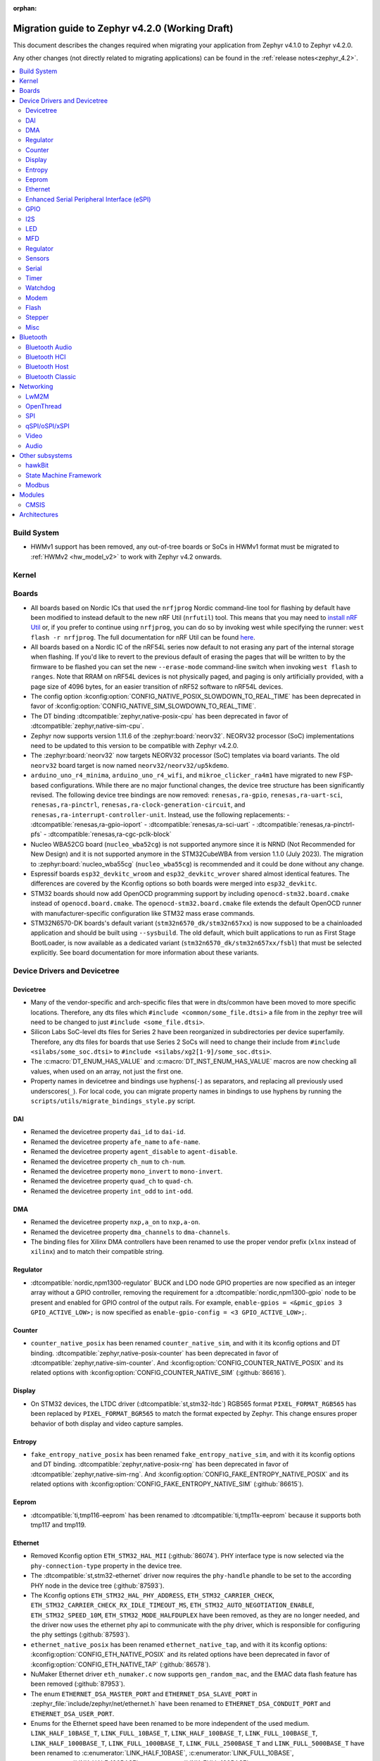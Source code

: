 :orphan:

..
  See
  https://docs.zephyrproject.org/latest/releases/index.html#migration-guides
  for details of what is supposed to go into this document.

.. _migration_4.2:

Migration guide to Zephyr v4.2.0 (Working Draft)
################################################

This document describes the changes required when migrating your application from Zephyr v4.1.0 to
Zephyr v4.2.0.

Any other changes (not directly related to migrating applications) can be found in
the :ref:`release notes<zephyr_4.2>`.

.. contents::
    :local:
    :depth: 2

Build System
************

* HWMv1 support has been removed, any out-of-tree boards or SoCs in HWMv1 format must be migrated
  to :ref:`HWMv2 <hw_model_v2>` to work with Zephyr v4.2 onwards.

Kernel
******

Boards
******

* All boards based on Nordic ICs that used the ``nrfjprog`` Nordic command-line
  tool for flashing by default have been modified to instead default to the new
  nRF Util (``nrfutil``) tool. This means that you may need to `install nRF Util
  <https://www.nordicsemi.com/Products/Development-tools/nrf-util>`_ or, if you
  prefer to continue using ``nrfjprog``, you can do so by invoking west while
  specifying the runner: ``west flash -r nrfjprog``. The full documentation for
  nRF Util can be found
  `here <https://docs.nordicsemi.com/bundle/nrfutil/page/README.html>`_.

* All boards based on a Nordic IC of the nRF54L series now default to not
  erasing any part of the internal storage when flashing. If you'd like to
  revert to the previous default of erasing the pages that will be written to by
  the firmware to be flashed you can set the new ``--erase-mode`` command-line
  switch when invoking ``west flash`` to ``ranges``.
  Note that RRAM on nRF54L devices is not physically paged, and paging is
  only artificially provided, with a page size of 4096 bytes, for an easier
  transition of nRF52 software to nRF54L devices.

* The config option :kconfig:option:`CONFIG_NATIVE_POSIX_SLOWDOWN_TO_REAL_TIME` has been deprecated
  in favor of :kconfig:option:`CONFIG_NATIVE_SIM_SLOWDOWN_TO_REAL_TIME`.

* The DT binding :dtcompatible:`zephyr,native-posix-cpu` has been deprecated in favor of
  :dtcompatible:`zephyr,native-sim-cpu`.

* Zephyr now supports version 1.11.6 of the :zephyr:board:`neorv32`. NEORV32 processor (SoC)
  implementations need to be updated to this version to be compatible with Zephyr v4.2.0.

* The :zephyr:board:`neorv32` now targets NEORV32 processor (SoC) templates via board variants. The
  old ``neorv32`` board target is now named ``neorv32/neorv32/up5kdemo``.

* ``arduino_uno_r4_minima``, ``arduino_uno_r4_wifi``, and ``mikroe_clicker_ra4m1`` have migrated to
  new FSP-based configurations.
  While there are no major functional changes, the device tree structure has been significantly revised.
  The following device tree bindings are now removed:
  ``renesas,ra-gpio``, ``renesas,ra-uart-sci``, ``renesas,ra-pinctrl``,
  ``renesas,ra-clock-generation-circuit``, and ``renesas,ra-interrupt-controller-unit``.
  Instead, use the following replacements:
  - :dtcompatible:`renesas,ra-gpio-ioport`
  - :dtcompatible:`renesas,ra-sci-uart`
  - :dtcompatible:`renesas,ra-pinctrl-pfs`
  - :dtcompatible:`renesas,ra-cgc-pclk-block`

* Nucleo WBA52CG board (``nucleo_wba52cg``) is not supported anymore since it is NRND
  (Not Recommended for New Design) and it is not supported anymore in the STM32CubeWBA from
  version 1.1.0 (July 2023). The migration to :zephyr:board:`nucleo_wba55cg` (``nucleo_wba55cg``)
  is recommended and it could be done without any change.

* Espressif boards ``esp32_devkitc_wroom`` and ``esp32_devkitc_wrover`` shared almost identical features.
  The differences are covered by the Kconfig options so both boards were merged into ``esp32_devkitc``.

* STM32 boards should now add OpenOCD programming support by including ``openocd-stm32.board.cmake``
  instead of ``openocd.board.cmake``. The ``openocd-stm32.board.cmake`` file extends the default
  OpenOCD runner with manufacturer-specific configuration like STM32 mass erase commands.

* STM32N6570-DK boards's default variant (``stm32n6570_dk/stm32n657xx``) is now supposed to be a
  chainloaded application and should be built using ``--sysbuild``. The old default,
  which built applications to run as First Stage BootLoader, is now available as a dedicated
  variant (``stm32n6570_dk/stm32n657xx/fsbl``) that must be selected explicitly.
  See board documentation for more information about these variants.

Device Drivers and Devicetree
*****************************

Devicetree
==========

* Many of the vendor-specific and arch-specific files that were in dts/common have been moved
  to more specific locations. Therefore, any dts files which ``#include <common/some_file.dtsi>``
  a file from in the zephyr tree will need to be changed to just ``#include <some_file.dtsi>``.

* Silicon Labs SoC-level dts files for Series 2 have been reorganized in subdirectories per device
  superfamily. Therefore, any dts files for boards that use Series 2 SoCs will need to change their
  include from ``#include <silabs/some_soc.dtsi>`` to ``#include <silabs/xg2[1-9]/some_soc.dtsi>``.

* The :c:macro:`DT_ENUM_HAS_VALUE` and :c:macro:`DT_INST_ENUM_HAS_VALUE` macros are now
  checking all values, when used on an array, not just the first one.

* Property names in devicetree and bindings use hyphens(``-``) as separators, and replacing
  all previously used underscores(``_``). For local code, you can migrate property names in
  bindings to use hyphens by running the ``scripts/utils/migrate_bindings_style.py`` script.


DAI
===

* Renamed the devicetree property ``dai_id`` to ``dai-id``.
* Renamed the devicetree property ``afe_name`` to ``afe-name``.
* Renamed the devicetree property ``agent_disable`` to ``agent-disable``.
* Renamed the devicetree property ``ch_num`` to ``ch-num``.
* Renamed the devicetree property ``mono_invert`` to ``mono-invert``.
* Renamed the devicetree property ``quad_ch`` to ``quad-ch``.
* Renamed the devicetree property ``int_odd`` to ``int-odd``.

DMA
===

* Renamed the devicetree property ``nxp,a_on`` to ``nxp,a-on``.
* Renamed the devicetree property ``dma_channels`` to ``dma-channels``.
* The binding files for Xilinx DMA controllers have been renamed to use the proper vendor prefix
  (``xlnx`` instead of ``xilinx``) and to match their compatible string.

Regulator
=========

* :dtcompatible:`nordic,npm1300-regulator` BUCK and LDO node GPIO properties are now specified as an
  integer array without a GPIO controller, removing the requirement for a
  :dtcompatible:`nordic,npm1300-gpio` node to be present and enabled for GPIO control of the output
  rails. For example, ``enable-gpios = <&pmic_gpios 3 GPIO_ACTIVE_LOW>;`` is now specified as
  ``enable-gpio-config = <3 GPIO_ACTIVE_LOW>;``.

Counter
=======

* ``counter_native_posix`` has been renamed ``counter_native_sim``, and with it its
  kconfig options and DT binding. :dtcompatible:`zephyr,native-posix-counter`  has been deprecated
  in favor of :dtcompatible:`zephyr,native-sim-counter`.
  And :kconfig:option:`CONFIG_COUNTER_NATIVE_POSIX` and its related options with
  :kconfig:option:`CONFIG_COUNTER_NATIVE_SIM` (:github:`86616`).

Display
=======

* On STM32 devices, the LTDC driver (:dtcompatible:`st,stm32-ltdc`) RGB565 format
  ``PIXEL_FORMAT_RGB565`` has been replaced by ``PIXEL_FORMAT_BGR565`` to match
  the format expected by Zephyr. This change ensures proper behavior of both
  display and video capture samples.

Entropy
=======

* ``fake_entropy_native_posix`` has been renamed ``fake_entropy_native_sim``, and with it its
  kconfig options and DT binding. :dtcompatible:`zephyr,native-posix-rng`  has been deprecated
  in favor of :dtcompatible:`zephyr,native-sim-rng`.
  And :kconfig:option:`CONFIG_FAKE_ENTROPY_NATIVE_POSIX` and its related options with
  :kconfig:option:`CONFIG_FAKE_ENTROPY_NATIVE_SIM` (:github:`86615`).

Eeprom
========

* :dtcompatible:`ti,tmp116-eeprom` has been renamed to :dtcompatible:`ti,tmp11x-eeprom` because it
  supports both tmp117 and tmp119.

Ethernet
========

* Removed Kconfig option ``ETH_STM32_HAL_MII`` (:github:`86074`).
  PHY interface type is now selected via the ``phy-connection-type`` property in the device tree.

* The :dtcompatible:`st,stm32-ethernet` driver now requires the ``phy-handle`` phandle to be
  set to the according PHY node in the device tree (:github:`87593`).

* The Kconfig options ``ETH_STM32_HAL_PHY_ADDRESS``, ``ETH_STM32_CARRIER_CHECK``,
  ``ETH_STM32_CARRIER_CHECK_RX_IDLE_TIMEOUT_MS``, ``ETH_STM32_AUTO_NEGOTIATION_ENABLE``,
  ``ETH_STM32_SPEED_10M``, ``ETH_STM32_MODE_HALFDUPLEX`` have been removed, as they are no longer
  needed, and the driver now uses the ethernet phy api to communicate with the phy driver, which
  is responsible for configuring the phy settings (:github:`87593`).

* ``ethernet_native_posix`` has been renamed ``ethernet_native_tap``, and with it its
  kconfig options: :kconfig:option:`CONFIG_ETH_NATIVE_POSIX` and its related options have been
  deprecated in favor of :kconfig:option:`CONFIG_ETH_NATIVE_TAP` (:github:`86578`).

* NuMaker Ethernet driver ``eth_numaker.c`` now supports ``gen_random_mac``,
  and the EMAC data flash feature has been removed (:github:`87953`).

* The enum ``ETHERNET_DSA_MASTER_PORT`` and ``ETHERNET_DSA_SLAVE_PORT`` in
  :zephyr_file:`include/zephyr/net/ethernet.h` have been renamed
  to ``ETHERNET_DSA_CONDUIT_PORT`` and ``ETHERNET_DSA_USER_PORT``.

* Enums for the Ethernet speed have been renamed to be more independent of the used medium.
  ``LINK_HALF_10BASE_T``, ``LINK_FULL_10BASE_T``, ``LINK_HALF_100BASE_T``, ``LINK_FULL_100BASE_T``,
  ``LINK_HALF_1000BASE_T``, ``LINK_FULL_1000BASE_T``, ``LINK_FULL_2500BASE_T`` and
  ``LINK_FULL_5000BASE_T`` have been renamed to :c:enumerator:`LINK_HALF_10BASE`,
  :c:enumerator:`LINK_FULL_10BASE`, :c:enumerator:`LINK_HALF_100BASE`,
  :c:enumerator:`LINK_FULL_100BASE`, :c:enumerator:`LINK_HALF_1000BASE`,
  :c:enumerator:`LINK_FULL_1000BASE`, :c:enumerator:`LINK_FULL_2500BASE` and
  :c:enumerator:`LINK_FULL_5000BASE`.
  ``ETHERNET_LINK_10BASE_T``, ``ETHERNET_LINK_100BASE_T``, ``ETHERNET_LINK_1000BASE_T``,
  ``ETHERNET_LINK_2500BASE_T`` and ``ETHERNET_LINK_5000BASE_T`` have been renamed to
  :c:enumerator:`ETHERNET_LINK_10BASE`, :c:enumerator:`ETHERNET_LINK_100BASE`,
  :c:enumerator:`ETHERNET_LINK_1000BASE`, :c:enumerator:`ETHERNET_LINK_2500BASE` and
  :c:enumerator:`ETHERNET_LINK_5000BASE` respectively (:github:`87194`).

* ``ETHERNET_CONFIG_TYPE_LINK``, ``ETHERNET_CONFIG_TYPE_DUPLEX``, ``ETHERNET_CONFIG_TYPE_AUTO_NEG``
  and the related ``NET_REQUEST_ETHERNET_SET_LINK``, ``NET_REQUEST_ETHERNET_SET_DUPLEX``,
  ``NET_REQUEST_ETHERNET_SET_AUTO_NEGOTIATION`` have been removed. :c:func:`phy_configure_link`
  together with :c:func:`net_eth_get_phy` should be used instead to configure the link
  (:github:`90652`).

* :c:func:`phy_configure_link` got a ``flags`` parameter. Set it to ``0`` to preserve the old
  behavior (:github:`91354`).

Enhanced Serial Peripheral Interface (eSPI)
===========================================

* Renamed the devicetree property ``io_girq`` to ``io-girq``.
* Renamed the devicetree property ``vw_girqs`` to ``vw-girqs``.
* Renamed the devicetree property ``pc_girq`` to ``pc-girq``.
* Renamed the devicetree property ``poll_timeout`` to ``poll-timeout``.
* Renamed the devicetree property ``poll_interval`` to ``poll-interval``.
* Renamed the devicetree property ``consec_rd_timeout`` to ``consec-rd-timeout``.
* Renamed the devicetree property ``sus_chk_delay`` to ``sus-chk-delay``.
* Renamed the devicetree property ``sus_rsm_interval`` to ``sus-rsm-interval``.

GPIO
====

* To support the RP2350B, which has many pins, the Raspberry Pi-GPIO configuration has
  been changed. The previous role of :dtcompatible:`raspberrypi,rpi-gpio` has been migrated to
  :dtcompatible:`raspberrypi,rpi-gpio-port`, and :dtcompatible:`raspberrypi,rpi-gpio` is
  now left as a placeholder and mapper.
  The labels have also been changed along, so no changes are necessary for regular use.
* ``arduino-nano-header-r3`` is renamed to :dtcompatible:`arduino-nano-header`.
  Because the R3 comes from the Arduino UNO R3, which has changed the connector from
  the former version, and is unrelated to the Arduino Nano.
* Moved file ``include/zephyr/dt-bindings/gpio/nordic-npm1300-gpio.h`` to
  :zephyr_file:`include/zephyr/dt-bindings/gpio/nordic-npm13xx-gpio.h` and renamed all instances of
  ``NPM1300`` to ``NPM13XX`` in the defines
* Renamed ``CONFIG_GPIO_NPM1300`` to :kconfig:option:`CONFIG_GPIO_NPM13XX`,
  ``CONFIG_GPIO_NPM1300_INIT_PRIORITY`` to :kconfig:option:`CONFIG_GPIO_NPM13XX_INIT_PRIORITY`

I2S
===
* The :dtcompatible:`nxp,mcux-i2s` driver added property ``mclk-output``. Set this property to
* configure the MCLK signal as an output.  Older driver versions used the macro
* ``I2S_OPT_BIT_CLK_SLAVE`` to configure the MCLK signal direction. (:github:`88554`)

LED
===

* Renamed ``CONFIG_LED_NPM1300`` to :kconfig:option:`CONFIG_LED_NPM13XX`

MFD
===

* Moved file ``include/zephyr/drivers/mfd/npm1300.h`` to :zephyr_file:`include/zephyr/drivers/mfd/npm13xx.h`
  and renamed all instances of ``npm1300``/``NPM1300`` to ``npm13xx``/``NPM13XX`` in the enums and
  function names
* Renamed ``CONFIG_MFD_NPM1300`` to :kconfig:option:`CONFIG_MFD_NPM13XX`,
  ``CONFIG_MFD_NPM1300_INIT_PRIORITY`` to :kconfig:option:`CONFIG_MFD_NPM13XX_INIT_PRIORITY`

Regulator
=========

* Moved file ``include/zephyr/dt-bindings/regulator/npm1300.h`` to
  :zephyr_file:`include/zephyr/dt-bindings/regulator/npm13xx.h` and renamed all instances of
  ``NPM1300`` to ``NPM13XX`` in the defines
* Renamed ``CONFIG_REGULATOR_NPM1300`` to :kconfig:option:`CONFIG_REGULATOR_NPM13XX`,
  ``CONFIG_REGULATOR_NPM1300_COMMON_INIT_PRIORITY`` to :kconfig:option:`REGULATOR_NPM13XX_COMMON_INIT_PRIORITY`,
  ``CONFIG_REGULATOR_NPM1300_INIT_PRIORITY`` to :kconfig:option:`CONFIG_REGULATOR_NPM13XX_INIT_PRIORITY`

Sensors
=======

* ``ltr`` vendor prefix has been renamed to ``liteon``, and with it the
  :dtcompatible:`ltr,f216a` name has been replaced by :dtcompatible:`liteon,ltrf216a`.
  The choice :kconfig:option:`DT_HAS_LTR_F216A_ENABLED` has been replaced with
  :kconfig:option:`DT_HAS_LITEON_LTRF216A_ENABLED` (:github:`85453`)

* :dtcompatible:`ti,tmp116` has been renamed to :dtcompatible:`ti,tmp11x` because it supports
  tmp116, tmp117 and tmp119.

* :dtcompatible:`meas,ms5837` has been replaced by :dtcompatible:`meas,ms5837-30ba`
  and :dtcompatible:`meas,ms5837-02ba`. In order to use one of the two variants, the
  status property needs to be used as well.

* The :dtcompatible:`we,wsen-itds` driver has been renamed to
  :dtcompatible:`we,wsen-itds-2533020201601`.
  The Device Tree can be configured as follows:

  .. code-block:: devicetree

    &i2c0 {
      itds:itds-2533020201601@19 {
        compatible = "we,wsen-itds-2533020201601";
        reg = <0x19>;
        odr = "400";
        op-mode = "high-perf";
        power-mode = "normal";
        events-interrupt-gpios = <&gpio1 1 GPIO_ACTIVE_HIGH>;
        drdy-interrupt-gpios = < &gpio1 2 GPIO_ACTIVE_HIGH >;
      };
    };

* The binding file for :dtcompatible:`raspberrypi,pico-temp.yaml` has been renamed to have a name
  matching the compatible string.

* Moved file ``include/zephyr/drivers/sensor/npm1300_charger.h`` to
  :zephyr_file:`include/zephyr/drivers/sensor/npm13xx_charger.h` and renamed all instances of
  ``NPM1300`` to ``NPM13XX`` in the enums

* Renamed ``CONFIG_NPM1300_CHARGER`` to :kconfig:option:`CONFIG_NPM13XX_CHARGER`

Serial
=======

* ``uart_native_posix`` has been renamed ``uart_native_pty``, and with it its
  kconfig options and DT binding. :dtcompatible:`zephyr,native-posix-uart`  has been deprecated
  in favor of :dtcompatible:`zephyr,native-pty-uart`.
  :kconfig:option:`CONFIG_UART_NATIVE_POSIX` and its related options with
  :kconfig:option:`CONFIG_UART_NATIVE_PTY`.
  The choice :kconfig:option:`CONFIG_NATIVE_UART_0` has been replaced with
  :kconfig:option:`CONFIG_UART_NATIVE_PTY_0`, but now, it is also possible to select if a UART is
  connected to the process stdin/out instead of a PTY at runtime with the command line option
  ``--<uart_name>_stdinout``.
  :kconfig:option:`CONFIG_NATIVE_UART_AUTOATTACH_DEFAULT_CMD` has been replaced with
  :kconfig:option:`CONFIG_UART_NATIVE_PTY_AUTOATTACH_DEFAULT_CMD`.
  :kconfig:option:`CONFIG_UART_NATIVE_WAIT_PTS_READY_ENABLE` has been deprecated. The functionality
  it enabled is now always enabled as there is no drawbacks from it.
  :kconfig:option:`CONFIG_UART_NATIVE_POSIX_PORT_1_ENABLE` has been deprecated. This option does
  nothing now. Instead users should instantiate as many :dtcompatible:`zephyr,native-pty-uart` nodes
  as native PTY UART instances they want. (:github:`86739`)

Timer
=====

* ``native_posix_timer`` has been renamed ``native_sim_timer``, and so its kconfig option
  :kconfig:option:`CONFIG_NATIVE_POSIX_TIMER` has been deprecated in favor of
  :kconfig:option:`CONFIG_NATIVE_SIM_TIMER`, (:github:`86612`).

* :dtcompatible:`andestech,machine-timer`, :dtcompatible:`neorv32-machine-timer`,
  :dtcompatible:`telink,machine-timer`, :dtcompatible:`lowrisc,machine-timer`,
  :dtcompatible:`niosv-machine-timer`, and :dtcompatible:`scr,machine-timer` have
  been unified under :dtcompatible:`riscv,machine-timer`.

  The addresses of both ``MTIME`` and ``MTIMECMP`` registers must now be explicitly
  specified using the ``reg`` and ``reg-names`` properties. The ``reg-names`` property
  is now **required**, and must list names corresponding one-to-one with each entry
  in ``reg``. (:github:`84175` and :github:`89847`)

  Example:

  .. code-block:: devicetree

    mtimer: timer@d1000000 {
        compatible = "riscv,machine-timer";
        interrupts-extended = <&cpu0_intc 7>;
        reg = <0xd1000000 0x8
               0xd1000008 0x8>;
        reg-names = "mtime", "mtimecmp";
    };

* It is now possible to use a ``timebase-frequency`` property in the cpus DTS group to provide
  the value for :kconfig:option:`CONFIG_SYS_CLOCK_HW_CYCLES_PER_SEC` instead of
  using a value: :github:`91296`

Watchdog
========
* Renamed ``CONFIG_WDT_NPM1300`` to :kconfig:option:`CONFIG_WDT_NPM13XX`,
  ``CONFIG_WDT_NPM1300_INIT_PRIORITY`` to :kconfig:option:`CONFIG_WDT_NPM13XX_INIT_PRIORITY`

Modem
=====

* Removed Kconfig option :kconfig:option:`CONFIG_MODEM_CELLULAR_CMUX_MAX_FRAME_SIZE` in favor of
  :kconfig:option:`CONFIG_MODEM_CMUX_WORK_BUFFER_SIZE` and :kconfig:option:`CONFIG_MODEM_CMUX_MTU`.

Flash
=====

* Renamed the file from ``flash_hp_ra.h`` to ``soc_flash_renesas_ra_hp.h``.
* Renamed the file from ``flash_hp_ra.c`` to ``soc_flash_renesas_ra_hp.c``.
* Renamed the file from ``flash_hp_ra_ex_op.c`` to ``soc_flash_renesas_ra_hp_ex_op.c``.

* The Flash HP Renesas RA dual bank mode Kconfig symbol :kconfig:option:`CONFIG_DUAL_BANK_MODE`
  has been removed.
* The Flash HP Renesas RA Kconfig symbol :kconfig:option:`CONFIG_RA_FLASH_HP`
  has been renamed to :kconfig:option:`CONFIG_SOC_FLASH_RENESAS_RA_HP`.
* The Flash HP Renesas RA write protect Kconfig symbol :kconfig:option:`CONFIG_FLASH_RA_WRITE_PROTECT`
  has been renamed to :kconfig:option:`CONFIG_FLASH_RENESAS_RA_HP_WRITE_PROTECT`.

* Separate the file ``renesas,ra-nv-flash.yaml`` into 2 files ``renesas,ra-nv-code-flash.yaml``
  and ``renesas,ra-nv-data-flash.yaml``.
* Separate the ``compatible`` from ``renesas,ra-nv-flash`` to :dtcompatible:`renesas,ra-nv-code-flash.yaml`
  and :dtcompatible:`renesas,ra-nv-data-flash.yaml`.


Stepper
=======

* Refactored the ``stepper_enable(const struct device * dev, bool enable)`` function to
  :c:func:`stepper_enable` & :c:func:`stepper_disable`.

Misc
====

* Moved file ``drivers/memc/memc_nxp_flexram.h`` to
  :zephyr_file:`include/zephyr/drivers/misc/flexram/nxp_flexram.h` so that the
  file can be included using ``<zephyr/drivers/misc/flexram/nxp_flexram.h>``.
  Modification to CMakeList.txt to use include this driver is no longer
  required.
* All memc_flexram_* namespaced things including kconfigs and C API
  have been changed to just flexram_*.

* Select ``CONFIG_ETHOS_U`` instead ``CONFIG_ARM_ETHOS_U`` to enable Ethos-U NPU driver.
* Rename all configs that have prefix ``CONFIG_ARM_ETHOS_U_`` to ``CONFIG_ETHOS_U_``.

Bluetooth
*********

Bluetooth Audio
===============

* ``CONFIG_BT_CSIP_SET_MEMBER_NOTIFIABLE`` has been renamed to
  :kconfig:option:`CONFIG_BT_CSIP_SET_MEMBER_SIRK_NOTIFIABLE``. (:github:`86763``)

* ``bt_csip_set_member_get_sirk`` has been removed. Use :c:func:`bt_csip_set_member_get_info` to get
  the SIRK (and other information). (:github:`86996`)

* ``BT_AUDIO_CONTEXT_TYPE_PROHIBITED`` has been renamed to
  :c:enumerator:`BT_AUDIO_CONTEXT_TYPE_NONE`. (:github:`89506`)

Bluetooth HCI
=============

* The buffer types passing through the HCI driver interface are now indicated as H:4 encoded prefix
  bytes as part of the buffer payload itself. The bt_buf_set_type() and bt_buf_get_type() functions
  have been deprecated, but are still usable, with the exception that they can only be
  called once per buffer.

* The :c:func:`bt_hci_cmd_create` function has been deprecated and the new :c:func:`bt_hci_cmd_alloc`
  function should be used instead. The new function takes no parameters because the command
  sending functions have been updated to do the command header encoding.

Bluetooth Host
==============

* The symbols ``BT_LE_CS_TONE_ANTENNA_CONFIGURATION_INDEX_<NUMBER>`` in
  :zephyr_file:`include/zephyr/bluetooth/conn.h` have been renamed
  to ``BT_LE_CS_TONE_ANTENNA_CONFIGURATION_A<NUMBER>_B<NUMBER>``.

* The ISO data paths are not longer setup automatically, and shall explicitly be setup and removed
  by the application by calling :c:func:`bt_iso_setup_data_path` and
  :c:func:`bt_iso_remove_data_path` respectively. (:github:`75549`)

* ``BT_ISO_CHAN_TYPE_CONNECTED`` has been split into ``BT_ISO_CHAN_TYPE_CENTRAL`` and
  ``BT_ISO_CHAN_TYPE_PERIPHERAL`` to better describe the type of the ISO channel, as behavior for
  each role may be different. Any existing uses/checks for ``BT_ISO_CHAN_TYPE_CONNECTED``
  can be replaced with an ``||`` of the two. (:github:`75549`)

* The ``struct _bt_gatt_ccc`` in :zephyr_file:`include/zephyr/bluetooth/gatt.h` has been renamed to
  struct :c:struct:`bt_gatt_ccc_managed_user_data`. (:github:`88652`)

* The macro ``BT_GATT_CCC_INITIALIZER`` in :zephyr_file:`include/zephyr/bluetooth/gatt.h`
  has been renamed to :c:macro:`BT_GATT_CCC_MANAGED_USER_DATA_INIT`. (:github:`88652`)

* The ``CONFIG_BT_ISO_TX_FRAG_COUNT`` Kconfig option was removed as it was completely unused.
  Any uses of it can simply be removed. (:github:`89836`)

Bluetooth Classic
=================

* The parameters of HFP AG callback ``sco_disconnected`` of the struct :c:struct:`bt_hfp_ag_cb`
  have been changed to SCO connection object ``struct bt_conn *sco_conn`` and the disconnection
  reason of the SCO connection ``uint8_t reason``.

Networking
**********

* The struct ``net_linkaddr_storage`` has been renamed to struct
  :c:struct:`net_linkaddr` and the old struct ``net_linkaddr`` has been removed.
  The struct :c:struct:`net_linkaddr` now contains space to store the link
  address instead of having pointer that point to the link address. This avoids
  possible dangling pointers when cloning struct :c:struct:`net_pkt`. This will
  increase the size of struct :c:struct:`net_pkt` by 4 octets for IEEE 802.15.4,
  but there is no size increase for other network technologies like Ethernet.
  Note that any code that is using struct :c:struct:`net_linkaddr` directly, and
  which has checks like ``if (lladdr->addr == NULL)``, will no longer work as expected
  (because the addr is not a pointer) and must be changed to ``if (lladdr->len == 0)``
  if the code wants to check that the link address is not set.

* TLS credential type ``TLS_CREDENTIAL_SERVER_CERTIFICATE`` was renamed to
  more generic :c:enumerator:`TLS_CREDENTIAL_PUBLIC_CERTIFICATE` to better
  reflect the purpose of this credential type.

* The MQTT public API function :c:func:`mqtt_disconnect` has changed. The function
  now accepts additional ``param`` parameter to support MQTT 5.0 case. The parameter
  is optional and not used with older MQTT versions - MQTT 3.1.1 users should pass
  NULL as an argument.

* The ``AF_PACKET/SOCK_RAW/IPPROTO_RAW`` socket combination is no longer supported,
  as ``AF_PACKET`` sockets should only accept IEEE 802.3 protocol numbers. As an
  alternative, ``AF_PACKET/SOCK_DGRAM/ETH_P_ALL`` or ``AF_INET(6)/SOCK_RAW/IPPROTO_IP``
  sockets can be used, depending on the actual use case.

* The HTTP server now respects the configured ``_concurrent`` and  ``_backlog`` values. Check that
  you provide applicable values to :c:macro:`HTTP_SERVICE_DEFINE_EMPTY`,
  :c:macro:`HTTPS_SERVICE_DEFINE_EMPTY`, :c:macro:`HTTP_SERVICE_DEFINE` and
  :c:macro:`HTTPS_SERVICE_DEFINE`.

* :kconfig:option:`CONFIG_NET_ZPERF` no longer includes server support by default. To use
  the server commands, enable :kconfig:option:`CONFIG_NET_ZPERF_SERVER`. If server support
  is not needed, :kconfig:option:`CONFIG_ZVFS_POLL_MAX` can possibly be reduced.

* The L2 Wi-Fi shell now supports interface option for most commands, to accommodate this
  change some of the existing options have been renamed. The following table
  summarizes the changes:

  +------------------------+---------------------+--------------------+
  | Command(s)             | Old option          | New option         |
  +------------------------+---------------------+--------------------+
  | ``wifi connect``       | ``-i``              | ``-g``             |
  | ``wifi ap enable``     |                     |                    |
  +------------------------+---------------------+--------------------+
  | ``wifi twt setup``     | ``-i``              | ``-p``             |
  +------------------------+---------------------+--------------------+
  | ``wifi ap config``     | ``-i``              | ``-t``             |
  +------------------------+---------------------+--------------------+
  | ``wifi mode``          | ``--if-index``      | ``--iface``        |
  | ``wifi channel``       |                     |                    |
  | ``wifi packet_filter`` |                     |                    |
  +------------------------+---------------------+--------------------+

* The :c:type:`http_response_cb_t` HTTP client response callback signature has
  changed. The callback function now returns ``int`` instead of ``void``. This
  allows the application to abort the HTTP connection. Existing applications
  need to update their response callback implementations. To retain current
  behavior, simply return 0 from the callback.

* The API signature of ``net_mgmt`` event handler :c:type:`net_mgmt_event_handler_t` and
  request handler :c:type:`net_mgmt_request_handler_t` has changed. The management event
  type is changed from ``uint32_t`` to ``uint64_t``. The change allows event number values
  to be bit masks instead of enum values. The layer code still stays as a enum value.
  The :c:macro:`NET_MGMT_LAYER_CODE` and :c:macro:`NET_MGMT_GET_COMMAND` can be used to get
  the layer code and management event command from the actual event value in the request or
  event handlers if needed.

* The socket options for ``net_mgmt`` type sockets cannot directly be network management
  event types as those are now ``uint64_t`` and the socket option expects a normal 32 bit
  integer value. Because of this, a new ``SO_NET_MGMT_ETHERNET_SET_QAV_PARAM``
  and ``SO_NET_MGMT_ETHERNET_GET_QAV_PARAM`` socket options are created that will replace
  the previously used ``NET_REQUEST_ETHERNET_SET_QAV_PARAM`` and
  ``NET_REQUEST_ETHERNET_GET_QAV_PARAM`` options.

* The DNS server resolver configuration functions :c:func:`dns_resolve_reconfigure` and
  :c:func:`dns_resolve_reconfigure_with_interfaces` now require that the user supplies
  the source of the DNS server information. For example when DNS server information is
  received via DHCPv4, then :c:enumerator:`DNS_SOURCE_DHCPV4` needs to be specified.

LwM2M
=====

* Accelerometer object: optional resources Y value, Z value, min range value,
  max range value can now be used optionally as per the accelerometer object's
  specification. Users of these resources will now need to provide a read
  buffer.

OpenThread
==========

* The OpenThread stack integration in Zephyr has undergone a major refactor.
  The implementation has been moved from the Zephyr networking layer (``subsys/net/l2/openthread/``)
  to a dedicated module (``modules/openthread/``).

* OpenThread is now a standalone module in Zephyr.
  It can be used independently of Zephyr's networking stack (L2 and IEEE802.15.4 shim layers).
  This enables new use cases, such as applications that use OpenThread directly with their
  own IEEE802.15.4 driver, or that do not need the full Zephyr networking stack.

* Most functions in the :zephyr_file:`include/zephyr/net/openthread.h` file have been deprecated.
  These deprecated APIs are still available for backward compatibility, but new applications should
  use the new APIs provided by the OpenThread module. The following list summarizes the changes:

  * Mutex handling:

    * Previously:

      * ``openthread_api_mutex_lock``
      * ``openthread_api_mutex_try_lock``
      * ``openthread_api_mutex_unlock``

    * Now use:

      * :c:func:`openthread_mutex_lock`
      * :c:func:`openthread_mutex_try_lock`
      * :c:func:`openthread_mutex_unlock`

  * OpenThread starting:

    * Previously: ``openthread_start``
    * Now use: :c:func:`openthread_run`

  * Callback registration:

    * Previously:

      * ``openthread_state_changed_cb_register``
      * ``openthread_state_changed_cb_unregister``

    * Now use:

      * :c:func:`openthread_state_changed_callback_register`
      * :c:func:`openthread_state_changed_callback_unregister`

  * Callback structure:

    * Previously: ``openthread_state_changed_cb``
    * Now use: :c:struct:`openthread_state_changed_callback`

  * The following :c:struct:`openthread_context` struct fields are deprecated and shall not be used
    in new code anymore:

    * ``instance``
    * ``api_lock``
    * ``work_q``
    * ``api_work``
    * ``state_change_cbs``

  * The new functions that were not present before:

    * :c:func:`openthread_init` to initialize the OpenThread stack.
    * :c:func:`openthread_stop` to stop and disable the OpenThread stack.
    * :c:func:`openthread_set_receive_cb` to set the receive callback for the OpenThread stack.

* The OpenThread-related Kconfig options from ``subsys/net/l2/openthread/Kconfig``
  have been moved to :zephyr_file:`modules/openthread/Kconfig`. All Kconfig options remain the same.
  You can still use them in the same way as before, but to modify them, use the new path in the
  menuconfig or guiconfig.

* If the :kconfig:option:`CONFIG_NET_L2_OPENTHREAD` Kconfig option is enabled, Zephyr's L2 layer
  will use the new OpenThread module API as its backend. The L2 layer no longer implements
  OpenThread itself, but delegates the implementation to the module.

* For existing applications using OpenThread through Zephyr's networking stack:

  * Your application should continue to work, as the old APIs are still available for compatibility.
    However, you are encouraged to migrate to the new APIs for future-proofing and use the new
    modular structure.
  * Update any references to OpenThread Kconfig options to use the new path
    (``modules/openthread/Kconfig``) in your configuration tools.

* For applications using :c:struct:`openthread_context` or other deprecated APIs:

  * Begin migrating to the new APIs. The deprecated APIs will be removed in a future release.
  * Avoid direct use of :c:struct:`openthread_context` and related fields; use the new
    initialization and callback registration functions instead.

* For new applications or those using OpenThread without Zephyr L2:

  * Use the new initialization (:c:func:`openthread_init`), run (:c:func:`openthread_run`),
    and callback registration APIs (:c:func:`openthread_state_change_callback_register`).
  * You can now use OpenThread directly, without enabling Zephyr's L2 or IEEE802.15.4 layers, if
    your use case allows.

SPI
===

* Renamed ``CONFIG_SPI_MCUX_LPSPI`` to :kconfig:option:`CONFIG_SPI_NXP_LPSPI`,
  and similar for any child configs for that driver, including
  :kconfig:option:`CONFIG_SPI_NXP_LPSPI_DMA` and :kconfig:option:`CONFIG_SPI_NXP_LPSPI_CPU`.
* Renamed the device tree property ``port_sel`` to ``port-sel``.
* Renamed the device tree property ``chip_select`` to ``chip-select``.
* The binding file for :dtcompatible:`andestech,atcspi200` has been renamed to have a name
  matching the compatible string.


qSPI/oSPI/xSPI
==============

* On STM32 devices, external memories device tree descriptions for size and address are now split
  in two separate properties to comply with specification recommendations.

  For instance, following external flash description ``reg = <0x70000000 DT_SIZE_M(64)>; /* 512 Mbits /``
  is changed to ``reg = <0>;`` ``size = <DT_SIZE_M(512)>; / 512 Mbits */``.

  Note that the property gives the actual size of the memory device in bits.
  Previous mapping address information is now described in xspi, ospi or qspi nodes at SoC dtsi level.

Video
=====

* 8 bit RAW Bayer formats BGGR8 / GBRG8 / GRBG8 / RGGB8 have been renamed by adding
  a S prefix in front:

  ``VIDEO_PIX_FMT_BGGR8`` becomes :c:macro:`VIDEO_PIX_FMT_SBGGR8`
  ``VIDEO_PIX_FMT_GBRG8`` becomes :c:macro:`VIDEO_PIX_FMT_SGBRG8`
  ``VIDEO_PIX_FMT_GRBG8`` becomes :c:macro:`VIDEO_PIX_FMT_SGRBG8`
  ``VIDEO_PIX_FMT_RGGB8`` becomes :c:macro:`VIDEO_PIX_FMT_SRGGB8`

* On STM32 devices, the DCMI driver (:dtcompatible:`st,stm32-dcmi`) now relies on endpoint based
  video-interfaces.yaml bindings for sensor interface properties (such as bus width and
  synchronization signals).
  Also the ``capture-rate`` property has been replaced by the usage of the frame interval API
  :c:func:`video_set_frmival`.
  See (:github:`89627`).

* :c:enum:`video_endpoint_id` has been dropped. It is no longer a parameter in any video API.

* :c:enum:`video_buf_type` has been added. It is a required parameter in the following video APIs:
  :c:func:`set_stream`, :c:func:`video_stream_start`, :c:func:`video_stream_stop`

* ``video_format.pitch`` has been updated to be set explicitly by the driver, a task formerly
  required by the application. This update enables the application to correctly allocate a buffer
  size on a per driver basis. Existing applications will not be broken by this change but can be
  simplified as performed in the sample in the commit ``33dcbe37cfd3593e8c6e9cfd218dd31fdd533598``.

* Samples and projects using the :ref:`native simulator <native_sim>` now require specifying the
  ``--snippet`` :ref:`video-sw-generator <snippet-video-sw-generator>` to build correctly.

* :c:func:`video_query_ctrl` now takes a single argument with the :c:struct:`video_ctrl_query`,
  which now contains a ``video_ctrl_query.dev`` field to specify and read back which device is
  being queried (:github:`91265`).

Audio
=====

* The binding file for :dtcompatible:`cirrus,cs43l22` has been renamed to have a name
  matching the compatible string.

Other subsystems
****************

hawkBit
=======

* When :kconfig:option:`CONFIG_HAWKBIT_CUSTOM_DEVICE_ID` is enabled, device_id will no longer
  be prepended with :kconfig:option:`CONFIG_BOARD`. It is the user's responsibility to write a
  callback that prepends the board name if needed.

State Machine Framework
=======================

* :c:func:`smf_set_handled` has been removed.
* State run actions now return an :c:enum:`smf_state_result` value instead of void. and the return
  code determines if the event is propagated to parent run actions or has been handled. A run action
  that handles the event completely should return :c:enum:`SMF_EVENT_HANDLED`, and run actions that
  propagate handling to parent states should return :c:enum:`SMF_EVENT_PROPAGATE`.
* Flat state machines ignore the return value; returning :c:enum:`SMF_EVENT_HANDLED`
  would be the most technically accurate response.

Modbus
======

* The ``client_stop_bits`` field in :c:struct:`modbus_serial_param` has been renamed into ``stop_bits``.
  The setting is valid in both client and server modes.
* Custom stop-bit settings are disabled by default and should be enabled
  by :kconfig:option:`CONFIG_MODBUS_NONCOMPLIANT_SERIAL_MODE`.

Modules
*******

CMSIS
=====

* Cortex-M boards/socs now require the ``CMSIS_6`` module to build properly (instead of ``cmsis``
  which was CMSIS 5.9.0).
  If trying to build a Cortex-M board, do a ``west update`` to make sure that ``CMSIS_6`` module is
  available before running ``west build`` or other commands.

  Boards or SOCs or modules using the older ``cmsis`` module either with a local copy or via the
  :kconfig:option:`CONFIG_ZEPHYR_CMSIS_MODULE_DIR` are requested to move to the ``CMSIS_6`` module
  which can be accessed via the :kconfig:option:`CONFIG_ZEPHYR_CMSIS_6_MODULE_DIR` configuration.

  Note: Zephyr will continue using the older ``cmsis`` module for Cortex-A and Cortex-R targets.

Architectures
*************

* Moved :kconfig:option:`CONFIG_SRAM_VECTOR_TABLE` from ``zephyr/Kconfig.zephyr`` to
  ``zephyr/arch/Kconfig`` and added dependency to :kconfig:option:`CONFIG_XIP`,
  :kconfig:option:`CONFIG_ARCH_HAS_VECTOR_TABLE_RELOCATION` and
  :kconfig:option:`CONFIG_ROMSTART_RELOCATION_ROM` to support relocation
  of vector table in RAM.
* Renamed :kconfig:option:`CONFIG_DEBUG_INFO` to :kconfig:option:`CONFIG_X86_DEBUG_INFO` to
  better reflect its purpose. This option is now only available for x86 architecture.

